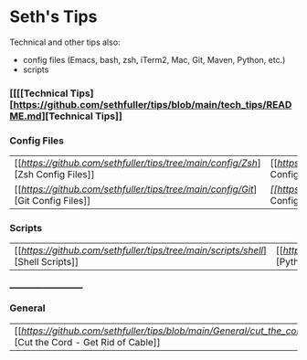 * Seth's Tips
  Technical and other tips also:
    - config files (Emacs, bash, zsh, iTerm2, Mac, Git, Maven, Python, etc.)
    - scripts

*** [[[[Technical Tips][https://github.com/sethfuller/tips/blob/main/tech_tips/README.md][Technical Tips]]

*** Config Files

    |                                                                               |                                                                                  |
    |-------------------------------------------------------------------------------+----------------------------------------------------------------------------------|
    | [[[[Zsh Config Files][https://github.com/sethfuller/tips/tree/main/config/Zsh]]][Zsh Config Files]] | [[[[Bash Config Files][https://github.com/sethfuller/tips/tree/main/config/Bash]]][Bash Config Files]]  |
    | [[[[Git Config Files][https://github.com/sethfuller/tips/tree/main/config/Git]]][Git Config Files]] | [[Emacs Config Files][[[https://github.com/sethfuller/tips/tree/main/config/Emacs]][Emacs Config Files]] |

*** Scripts
|                                                                               |                                                                                 |
|-------------------------------------------------------------------------------+---------------------------------------------------------------------------------|
| [[[[Shell Scripts][https://github.com/sethfuller/tips/tree/main/scripts/shell]]][Shell Scripts]] | [[[[Python Scripts][https://github.com/sethfuller/tips/tree/main/scripts/python]]][Python Scripts]] |

______________________

*** General
|                                                                                                           |   |
|-----------------------------------------------------------------------------------------------------------+---|
| [[[[Cut the Cord - Get Rid of Cable][https://github.com/sethfuller/tips/blob/main/General/cut_the_cord.md]]][Cut the Cord - Get Rid of Cable]] |   |
    
